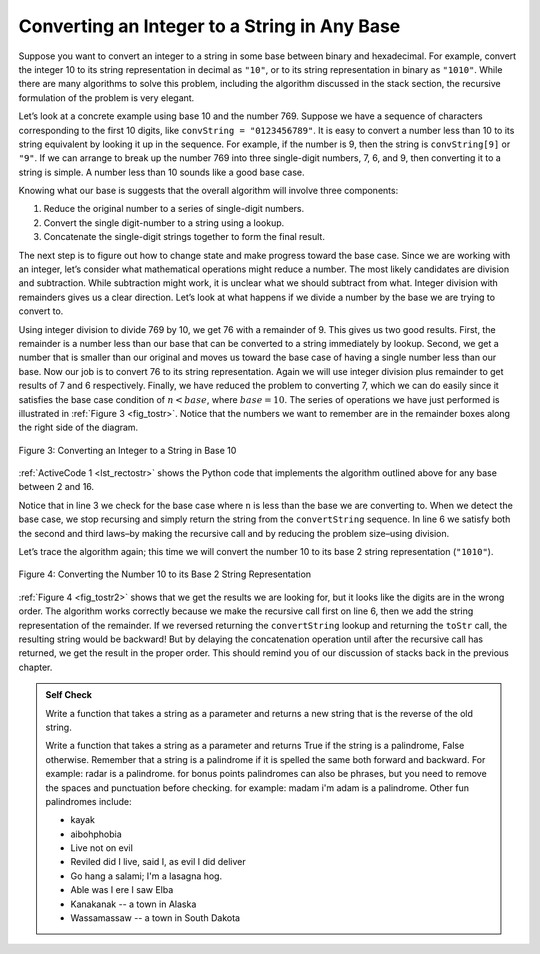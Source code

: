 ..  Copyright (C)  Brad Miller, David Ranum, Jeffrey Elkner, Peter Wentworth, Allen B. Downey, Chris
    Meyers, and Dario Mitchell.  Permission is granted to copy, distribute
    and/or modify this document under the terms of the GNU Free Documentation
    License, Version 1.3 or any later version published by the Free Software
    Foundation; with Invariant Sections being Forward, Prefaces, and
    Contributor List, no Front-Cover Texts, and no Back-Cover Texts.  A copy of
    the license is included in the section entitled "GNU Free Documentation
    License".

Converting an Integer to a String in Any Base
~~~~~~~~~~~~~~~~~~~~~~~~~~~~~~~~~~~~~~~~~~~~~

Suppose you want to convert an integer to a string in some base between
binary and hexadecimal. For example, convert the integer 10 to its
string representation in decimal as ``"10"``, or to its string
representation in binary as ``"1010"``. While there are many algorithms
to solve this problem, including the algorithm discussed in the stack
section, the recursive formulation of the problem is very
elegant.

Let’s look at a concrete example using base 10 and the number 769.
Suppose we have a sequence of characters corresponding to the first 10
digits, like ``convString = "0123456789"``. It is easy to convert a
number less than 10 to its string equivalent by looking it up in the
sequence. For example, if the number is 9, then the string is
``convString[9]`` or ``"9"``. If we can arrange to break up the number
769 into three single-digit numbers, 7, 6, and 9, then converting it to
a string is simple. A number less than 10 sounds like a good base case.

Knowing what our base is suggests that the overall algorithm will
involve three components:

#. Reduce the original number to a series of single-digit numbers.

#. Convert the single digit-number to a string using a lookup.

#. Concatenate the single-digit strings together to form the final
   result.

The next step is to figure out how to change state and make progress
toward the base case. Since we are working with an integer, let’s
consider what mathematical operations might reduce a number. The most
likely candidates are division and subtraction. While subtraction might
work, it is unclear what we should subtract from what. Integer division
with remainders gives us a clear direction. Let’s look at what happens
if we divide a number by the base we are trying to convert to.

Using integer division to divide 769 by 10, we get 76 with a remainder
of 9. This gives us two good results. First, the remainder is a number
less than our base that can be converted to a string immediately by
lookup. Second, we get a number that is smaller than our original and
moves us toward the base case of having a single number less than our
base. Now our job is to convert 76 to its string representation. Again
we will use integer division plus remainder to get results of 7 and 6
respectively. Finally, we have reduced the problem to converting 7,
which we can do easily since it satisfies the base case condition of
:math:`n < base`, where :math:`base = 10`. The series of operations
we have just performed is illustrated in :ref:`Figure 3 <fig_tostr>`. Notice that
the numbers we want to remember are in the remainder boxes along the
right side of the diagram.

.. _fig_tostr:

.. figure:: Figures/toStr.png
   :align: center
   :alt: image

   Figure 3: Converting an Integer to a String in Base 10

:ref:`ActiveCode 1 <lst_rectostr>` shows the Python code that implements the algorithm
outlined above for any base between 2 and 16.

.. _lst_rectostr:

.. activecode:: lst_rectostr
    :caption: Recursively Converting from Integer to String

    def toStr(n,base):
       convertString = "0123456789ABCDEF"
       if n < base:
          return convertString[n]
       else:
          return toStr(n//base,base) + convertString[n%base]

    print(toStr(1453,16))

Notice that in line 3 we check for the base case where ``n``
is less than the base we are converting to. When we detect the base
case, we stop recursing and simply return the string from the
``convertString`` sequence. In line 6 we satisfy both the
second and third laws–by making the recursive call and by reducing the
problem size–using division.

Let’s trace the algorithm again; this time we will convert the number 10
to its base 2 string representation (``"1010"``).

.. _fig_tostr2:

.. figure:: Figures/toStrBase2.png
   :align: center
   :alt: image

   Figure 4: Converting the Number 10 to its Base 2 String Representation

:ref:`Figure 4 <fig_tostr2>` shows that we get the results we are looking for,
but it looks like the digits are in the wrong order. The algorithm works
correctly because we make the recursive call first on line
6, then we add the string representation of the remainder.
If we reversed returning the ``convertString`` lookup and returning the
``toStr`` call, the resulting string would be backward! But by delaying
the concatenation operation until after the recursive call has returned,
we get the result in the proper order. This should remind you of our
discussion of stacks back in the previous chapter.

.. admonition:: Self Check

   Write a function that takes a string as a parameter and returns a new string that is the reverse of the old string.

   .. actex:: recursion_sc_1
      :nocodelens:

      from test import testEqual
      def reverse(s):
          return s
      
      testEqual(reverse("hello"),"olleh")
      testEqual(reverse("l"),"l")      
      testEqual(reverse("follow"),"wollof")
      testEqual(reverse(""),"")

   Write a function that takes a string as a parameter and returns True if the string is a palindrome, False otherwise.  Remember that a string is a palindrome if it is spelled the same both forward and backward.  For example:  radar is a palindrome.  for bonus points palindromes can also be phrases, but you need to remove the spaces and punctuation before checking.  for example:  madam i'm adam  is a palindrome.  Other fun palindromes include:
   
   * kayak
   * aibohphobia
   * Live not on evil
   * Reviled did I live, said I, as evil I did deliver
   * Go hang a salami; I'm a lasagna hog.
   * Able was I ere I saw Elba
   * Kanakanak --  a town in Alaska
   * Wassamassaw -- a town in South Dakota

   .. actex:: recursion_sc_2
      :nocodelens:

      from test import testEqual
      def removeWhite(s):
          return s

      def isPal(s):
          return False
      
      testEqual(isPal(removeWhite("x")),True)            
      testEqual(isPal(removeWhite("radar")),True)
      testEqual(isPal(removeWhite("hello")),False)
      testEqual(isPal(removeWhite("")),True)                  
      testEqual(isPal(removeWhite("hannah")),True)      
      testEqual(isPal(removeWhite("madam i'm adam")),True)

